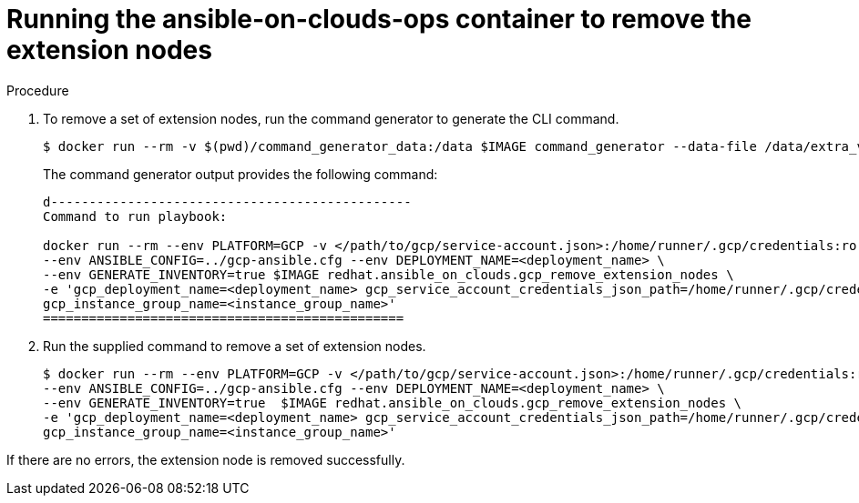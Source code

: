 [id="proc-gcpremoving-extension-nodes"]

= Running the ansible-on-clouds-ops container to remove the extension nodes

.Procedure
. To remove a set of extension nodes, run the command generator to generate the CLI command.
+
[literal, options="nowrap" subs="+attributes"]
----
$ docker run --rm -v $(pwd)/command_generator_data:/data $IMAGE command_generator --data-file /data/extra_vars.yml
----
+
The command generator output provides the following command:
+
[literal, options="nowrap" subs="+attributes"]
----
d-----------------------------------------------
Command to run playbook: 

docker run --rm --env PLATFORM=GCP -v </path/to/gcp/service-account.json>:/home/runner/.gcp/credentials:ro \
--env ANSIBLE_CONFIG=../gcp-ansible.cfg --env DEPLOYMENT_NAME=<deployment_name> \
--env GENERATE_INVENTORY=true $IMAGE redhat.ansible_on_clouds.gcp_remove_extension_nodes \
-e 'gcp_deployment_name=<deployment_name> gcp_service_account_credentials_json_path=/home/runner/.gcp/credentials  gcp_compute_region=<region> gcp_instance_template_name=<instance_template_name> \
gcp_instance_group_name=<instance_group_name>'
===============================================
----
. Run the supplied command to remove a set of extension nodes.
+
[literal, options="nowrap" subs="+attributes"]
----
$ docker run --rm --env PLATFORM=GCP -v </path/to/gcp/service-account.json>:/home/runner/.gcp/credentials:ro \
--env ANSIBLE_CONFIG=../gcp-ansible.cfg --env DEPLOYMENT_NAME=<deployment_name> \
--env GENERATE_INVENTORY=true  $IMAGE redhat.ansible_on_clouds.gcp_remove_extension_nodes \
-e 'gcp_deployment_name=<deployment_name> gcp_service_account_credentials_json_path=/home/runner/.gcp/credentials  gcp_compute_region=<region> gcp_instance_template_name=<instance_template_name> \
gcp_instance_group_name=<instance_group_name>'
----

If there are no errors, the extension node is removed successfully.